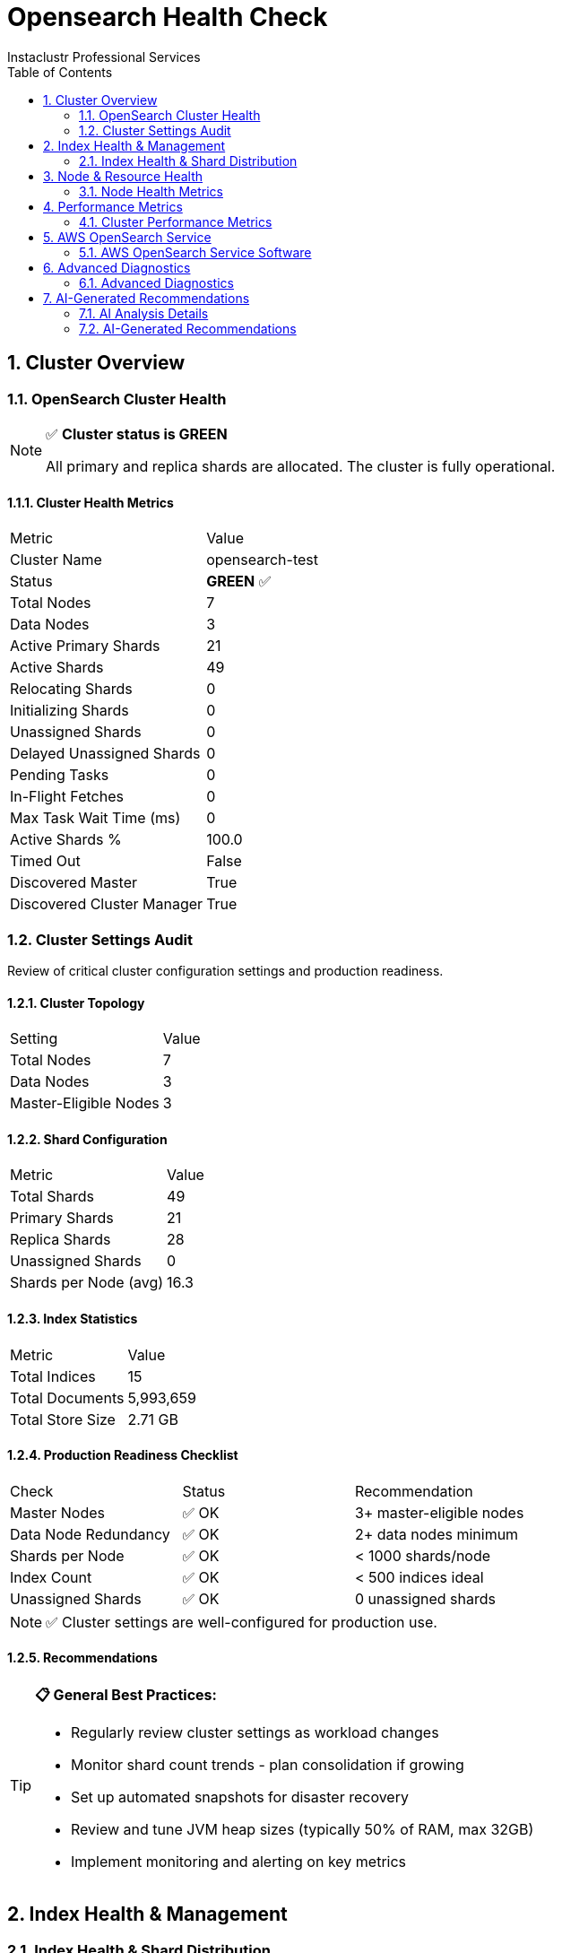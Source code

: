 = Opensearch Health Check
Instaclustr Professional Services
:doctype: book
:encoding: utf-8
:lang: en
:toc: left
:numbered:


== Cluster Overview

=== OpenSearch Cluster Health

[NOTE]
====
✅ **Cluster status is GREEN**

All primary and replica shards are allocated. The cluster is fully operational.
====

==== Cluster Health Metrics

|===
|Metric|Value
|Cluster Name|opensearch-test
|Status|**GREEN** ✅
|Total Nodes|7
|Data Nodes|3
|Active Primary Shards|21
|Active Shards|49
|Relocating Shards|0
|Initializing Shards|0
|Unassigned Shards|0
|Delayed Unassigned Shards|0
|Pending Tasks|0
|In-Flight Fetches|0
|Max Task Wait Time (ms)|0
|Active Shards %|100.0
|Timed Out|False
|Discovered Master|True
|Discovered Cluster Manager|True
|===


=== Cluster Settings Audit

Review of critical cluster configuration settings and production readiness.

==== Cluster Topology

|===
|Setting|Value
|Total Nodes|7
|Data Nodes|3
|Master-Eligible Nodes|3
|===

==== Shard Configuration

|===
|Metric|Value
|Total Shards|49
|Primary Shards|21
|Replica Shards|28
|Unassigned Shards|0
|Shards per Node (avg)|16.3
|===

==== Index Statistics

|===
|Metric|Value
|Total Indices|15
|Total Documents|5,993,659
|Total Store Size|2.71 GB
|===

==== Production Readiness Checklist

|===
|Check|Status|Recommendation
|Master Nodes|✅ OK|3+ master-eligible nodes
|Data Node Redundancy|✅ OK|2+ data nodes minimum
|Shards per Node|✅ OK|< 1000 shards/node
|Index Count|✅ OK|< 500 indices ideal
|Unassigned Shards|✅ OK|0 unassigned shards
|===

[NOTE]
====
✅ Cluster settings are well-configured for production use.
====

==== Recommendations

[TIP]
====
**📋 General Best Practices:**

* Regularly review cluster settings as workload changes
* Monitor shard count trends - plan consolidation if growing
* Set up automated snapshots for disaster recovery
* Review and tune JVM heap sizes (typically 50% of RAM, max 32GB)
* Implement monitoring and alerting on key metrics
====


== Index Health & Management

=== Index Health & Shard Distribution

Analysis of index health status, shard allocation across nodes, and storage efficiency metrics.

==== Cluster Index Summary

|===
|Metric|Value
|Total Indices|10
|Green Indices|10 ✅
|Yellow Indices|0
|Red Indices|0
|Unassigned Shards|0
|===


==== Top 10 Largest Indices

|===
|Index|Health|Size|Documents|Primary Shards|Replicas
|test-orders|✅ green|2.6gb|5,818,680|1|1
|test-logs-2025.10.31|✅ green|54.8mb|116,000|1|1
|instaclustr_sla_2025-44|✅ green|7.4mb|13,779|3|2
|sample-host-health|✅ green|2.6mb|40,320|1|1
|test-metrics-2025.10.31|✅ green|1.9mb|4,500|1|1
|.opendistro_security|✅ green|115.4kb|8|1|2
|.opendistro-job-scheduler-lock|✅ green|23.9kb|1|1|1
|.kibana_1|✅ green|10.7kb|1|1|1
|.opensearch-observability|✅ green|624b|0|1|2
|.ql-datasources|✅ green|624b|0|1|2
|===

==== Shard Distribution Analysis

**Shards per Node:**

|===
|Node|Shard Count
|ip-10-0-8-216|17
|ip-10-0-66-9|16
|ip-10-0-160-158|16
|===


**Shard States:**

|===
|State|Count
|STARTED|49
|===

[NOTE]
====
✅ All indices are healthy with proper shard allocation.
====


== Node & Resource Health

=== Node Health Metrics

Comprehensive health monitoring of all OpenSearch nodes including JVM performance, heap usage, garbage collection activity, and system resource utilization.

**Monitoring Mode:** REST API Only


==== Node Health Summary

|===
|Status|Node|Heap Usage|Heap (GB)|CPU %|Load (1m)
|✅|ip-10-0-134-17|61.4%|0.6 / 0.98|5|0.0
|✅|ip-10-0-19-201|48.6%|0.47 / 0.98|2|0.0
|✅|ip-10-0-86-128|32.1%|0.31 / 0.98|6|0.02
|✅|ip-10-0-8-216|31.5%|0.31 / 0.98|1|0.06
|✅|ip-10-0-160-158|50.0%|0.49 / 0.98|5|0.09
|✅|ip-10-0-66-9|22.8%|0.22 / 0.98|2|0.06
|✅|ip-10-0-106-98|54.8%|0.54 / 0.98|4|0.0
|===

==== JVM Heap Usage Details

|===
|Node|Used (GB)|Max (GB)|Usage %
|ip-10-0-134-17|0.6|0.98|61.4%
|ip-10-0-19-201|0.47|0.98|48.6%
|ip-10-0-86-128|0.31|0.98|32.1%
|ip-10-0-8-216|0.31|0.98|31.5%
|ip-10-0-160-158|0.49|0.98|50.0%
|ip-10-0-66-9|0.22|0.98|22.8%
|ip-10-0-106-98|0.54|0.98|54.8%
|===

==== Garbage Collection Statistics

|===
|Node|Old Gen Collections|Old Gen Time (s)|Old Gen Avg (ms)|Young Gen Collections|Young Gen Time (s)
|ip-10-0-134-17|0|0.00|0.0|51|5.00
|ip-10-0-19-201|0|0.00|0.0|79|5.83
|ip-10-0-86-128|0|0.00|0.0|78|11.29
|ip-10-0-8-216|0|0.00|0.0|265|16.85
|ip-10-0-160-158|0|0.00|0.0|110|5.73
|ip-10-0-66-9|0|0.00|0.0|297|19.82
|ip-10-0-106-98|0|0.00|0.0|51|4.50
|===

==== Thread Pool Status

|===
|Node|Pool|Status|Active|Queue|Rejected
|ip-10-0-134-17|search|✅|0|0|0
|ip-10-0-134-17|write|✅|0|0|0
|ip-10-0-134-17|get|✅|0|0|0
|ip-10-0-19-201|search|✅|0|0|0
|ip-10-0-19-201|write|✅|0|0|0
|ip-10-0-19-201|get|✅|0|0|0
|ip-10-0-86-128|search|✅|0|0|0
|ip-10-0-86-128|write|✅|0|0|0
|ip-10-0-86-128|get|✅|0|0|0
|ip-10-0-8-216|search|✅|0|0|0
|ip-10-0-8-216|write|✅|0|0|0
|ip-10-0-8-216|get|✅|0|0|0
|ip-10-0-160-158|search|✅|0|0|0
|ip-10-0-160-158|write|✅|0|0|0
|ip-10-0-160-158|get|✅|0|0|0
|ip-10-0-66-9|search|✅|0|0|0
|ip-10-0-66-9|write|✅|0|0|0
|ip-10-0-66-9|get|✅|0|0|0
|ip-10-0-106-98|search|✅|0|0|0
|ip-10-0-106-98|write|✅|0|0|0
|ip-10-0-106-98|get|✅|0|0|0
|===

==== Circuit Breaker Status

|===
|Node|Breaker|Status|Usage %|Tripped
|ip-10-0-134-17|request|✅|0.0|0
|ip-10-0-134-17|fielddata|✅|0.0|0
|ip-10-0-134-17|in_flight_requests|✅|0.0|0
|ip-10-0-134-17|parent|✅|64.7|0
|ip-10-0-19-201|request|✅|0.0|0
|ip-10-0-19-201|fielddata|✅|0.0|0
|ip-10-0-19-201|in_flight_requests|✅|0.0|0
|ip-10-0-19-201|parent|✅|51.2|0
|ip-10-0-86-128|request|✅|0.0|0
|ip-10-0-86-128|fielddata|✅|0.0|0
|ip-10-0-86-128|in_flight_requests|✅|0.0|0
|ip-10-0-86-128|parent|✅|33.8|0
|ip-10-0-8-216|request|✅|0.0|0
|ip-10-0-8-216|fielddata|✅|0.0|0
|ip-10-0-8-216|in_flight_requests|✅|0.0|0
|ip-10-0-8-216|parent|✅|33.4|0
|ip-10-0-160-158|request|✅|0.0|0
|ip-10-0-160-158|fielddata|✅|0.0|0
|ip-10-0-160-158|in_flight_requests|✅|0.0|0
|ip-10-0-160-158|parent|✅|53.3|0
|ip-10-0-66-9|request|✅|0.0|0
|ip-10-0-66-9|fielddata|✅|0.0|0
|ip-10-0-66-9|in_flight_requests|✅|0.0|0
|ip-10-0-66-9|parent|✅|24.2|0
|ip-10-0-106-98|request|✅|0.0|0
|ip-10-0-106-98|fielddata|✅|0.0|0
|ip-10-0-106-98|in_flight_requests|✅|0.0|0
|ip-10-0-106-98|parent|✅|57.8|0
|===

[NOTE]
====
✅ All nodes are healthy. No issues detected.
====


[IMPORTANT]
====
This check requires SSH access for Disk usage check.

Configure the following in your settings:

**For single host:**
* `ssh_host`: Hostname or IP address

**For multiple hosts (recommended for clusters):**
* `ssh_hosts`: List of hostnames/IPs

**Authentication (required):**
* `ssh_user`: SSH username
* `ssh_key_file` OR `ssh_password`: Authentication method

**Optional:**
* `ssh_port`: SSH port (default: 22)
* `ssh_timeout`: Connection timeout in seconds (default: 10)
====


== Performance Metrics

=== Cluster Performance Metrics

Analysis of search/indexing performance, thread pool utilization, and cache hit ratios.

==== Cluster Performance Summary

|===
|Metric|Value
|Total Search Queries|45,232
|Avg Search Latency|0.26 ms
|Total Indexing Operations|3,272,668
|Avg Indexing Latency|0.21 ms
|Query Cache Hit Ratio|0.0%
|Request Cache Hit Ratio|97.7%
|===

[NOTE]
====
✅ Cluster performance is healthy with no significant issues detected.
====


== AWS OpenSearch Service

=== AWS OpenSearch Service Software

[NOTE]
====
This check is only applicable for AWS OpenSearch Service domains.

Current environment is self-hosted OpenSearch.
====


== Advanced Diagnostics

=== Advanced Diagnostics

Detailed diagnostic information for troubleshooting performance issues, identifying bottlenecks, and understanding cluster behavior.

==== Hot Threads Analysis

Identifies threads consuming the most CPU time (useful for performance troubleshooting).

[NOTE]
====
✅ No significant hot threads detected
====

==== Pending Cluster Tasks Detail

Shows cluster state update tasks waiting to be processed by the master node.

[NOTE]
====
✅ No pending cluster tasks
====

==== Index Segment Analysis

Segment counts and merge activity - high segment counts can impact search performance.

[NOTE]
====
✅ Segment counts healthy (total: 162 across all indices)
====

==== Shard Recovery Status

Shows ongoing shard recovery operations (relocations, replications, snapshots).

[NOTE]
====
✅ No active shard recoveries
====

==== Long-Running Tasks

Identifies tasks that have been running for an extended period.

[NOTE]
====
✅ No long-running tasks detected
====

==== Installed Plugins

Lists OpenSearch plugins installed on the cluster.

|===
|Plugin|Nodes|Version
|mapper-size|1|3.2.0
|opensearch-anomaly-detection|1|3.2.0
|opensearch-custom-codecs|1|3.2.0
|opensearch-geospatial|1|3.2.0
|opensearch-index-management|1|3.2.0
|opensearch-job-scheduler|1|3.2.0
|opensearch-observability|1|3.2.0
|opensearch-reports-scheduler|1|3.2.0
|opensearch-search-relevance|1|3.2.0
|opensearch-security|1|3.2.0
|opensearch-sql|1|3.2.0
|opensearch-ubi|1|3.2.0
|repository-azure|1|3.2.0
|repository-gcs|1|3.2.0
|repository-s3|1|3.2.0
|===

==== Field Data Memory Usage

Memory used by field data structures - high usage can indicate inefficient queries.

|===
|Node|Memory Used|Evictions|Status
|ip-10-0-66-9|0.00 GB|0|OK
|===

==== Diagnostic Summary

==== Recommendations

[TIP]
====
**📋 General Best Practices:**

* Review hot threads during high CPU periods to identify bottlenecks
* Monitor segment counts - force merge read-only indices if segments > 100
* Check recovery operations during high I/O periods
* Use tasks API to identify long-running operations during performance issues
* Review field data usage if heap pressure is high
====


== AI-Generated Recommendations
Provides intelligent, context-aware recommendations based on dynamic analysis of database metrics.

==== AI Analysis Details
[options="header"]
|===
| Parameter | Value
| AI Provider | xAI
| AI Model | grok-4
| Prompt Size | 10,913 characters (~2,728 tokens)
| AI Processing Time | 73.30 seconds
|===
=== AI-Generated Recommendations

==== Executive Summary

The OpenSearch cluster "opensearch-test" (version 3.2.0) is in a healthy green state with 7 nodes (3 data nodes, 3 master nodes) and no unassigned shards, pending tasks, or active recoveries. Performance metrics indicate excellent search and indexing latencies (0.26 ms and 0.21 ms average, respectively) with a high request cache hit ratio of 97.7%. Resource utilization is generally low, with CPU under 6% across nodes, heap usage ranging from 22.8% to 61.4%, and disk usage well below watermark thresholds (all nodes <30.5% used). No critical issues were detected, but minor correlations exist: nodes with higher young-generation GC activity (e.g., ip-10-0-66-9 with 297 collections) show slightly elevated GC times, potentially linked to indexing workloads, though this does not impact overall stability. For a self-hosted environment, prioritize configuring SSH for disk diagnostics and monitoring heap growth to prevent future GC pressure. Overall health is strong, with no urgent remediations required, but proactive tuning can enhance resilience.

==== Correlations Analysis

Analyzing the full findings reveals the following key correlations:

- **JVM Heap and GC Activity:** Nodes with moderate heap usage (e.g., 61.4% on ip-10-0-134-17) exhibit fewer young-generation collections (51) but reasonable GC times (5003 ms), while lower-heap nodes like ip-10-0-66-9 (22.8%) show higher collections (297) and times (19824 ms). This suggests workload-specific patterns, such as heavier indexing on certain nodes, without triggering old-generation GC or circuit breakers. No direct correlation to search latency, which remains low at 0.26 ms.

- **Resource Utilization and Performance:** Low CPU (1-6%) and load averages (<0.1) correlate with efficient search/indexing throughput (45k queries, 3.2M operations) and high request cache hits (97.7%). Query cache hits are 0%, possibly due to query patterns not benefiting from caching, but this does not degrade latency.

- **Shard Distribution and Node Health:** With 49 shards evenly distributed across 3 data nodes (average 16.3 shards/node), there are no unassigned shards or relocation issues. Disk availability varies (e.g., ~3.6 GB available on two nodes vs. >4.5 GB on others), but usage remains below 85% low watermark, correlating with stable cluster state and no allocation failures.

- **Diagnostics and Stability:** Zero hot threads, pending tasks, and long-running tasks align with low resource contention. Total segments (162 across ~10-15 indices) are manageable, with no high-segment indices, reducing merge overhead and supporting low latencies.

These correlations indicate a balanced cluster, but self-hosted setups should monitor for workload spikes that could amplify GC or disk pressures.

==== Critical Issues

No critical issues identified. The cluster status is green with no unassigned shards, active recoveries, or resource thresholds breached.

==== High Issues

No high issues identified. JVM heap, disk usage, and performance metrics are within safe operational bounds.

==== Medium Issues

===== Medium: Moderate JVM Heap Usage on Select Nodes

**Operational Impact:** Heap usage reaches 61.4% on node ip-10-0-134-17, which could lead to increased young-generation GC frequency under load spikes, potentially causing minor pauses. While no old-generation collections or circuit breakers are triggered, this correlates with nodes handling more activity, risking future instability in a self-hosted environment with limited auto-scaling.

**Action Steps:**
- Monitor heap usage via OpenSearch APIs (e.g., `_nodes/stats/jvm`) and set alerts for >70% utilization.
- For self-hosted tuning, increase JVM heap size by editing `jvm.options` (e.g., set `-Xms2g -Xmx2g` if hardware allows, doubling from current ~1GB max). Verify hardware memory capacity via SSH (e.g., `free -h` on node hosts).
- Optimize by reducing unnecessary plugins (15 installed; review if all, like opensearch-geospatial, are required) to lower memory footprint.

[CAUTION]
----
Increasing heap size requires a rolling restart of nodes, which may cause brief shard relocation. Perform during low-traffic windows and ensure cluster remains green.
----

===== Medium: Skipped Disk Usage Check Due to Missing SSH Configuration

**Operational Impact:** The disk usage check was skipped, limiting visibility into OS-level metrics like I/O wait times or fragmentation. While API-reported disk availability is high (>3.6 GB free per node, usage <30.5%), unmonitored issues could breach watermarks (e.g., 85% low) during bursts, correlating with potential shard allocation failures.

**Action Steps:**
- Configure SSH access in your monitoring tool with required settings (ssh_host, ssh_user, ssh_key_file/password) for comprehensive diagnostics.
- Manually check disk via SSH: Run `df -h` and `iostat -x 1 5` on each node to confirm usage and I/O. Tune OS parameters like vm.swappiness=1 in /etc/sysctl.conf to prioritize memory over swap.
- Implement backup strategies: Use snapshot APIs to back up indices to S3/GCS/Azure (plugins installed) and test restores periodically.

==== Low Issues

===== Low: High Young-Generation GC Collections on Specific Nodes

**Operational Impact:** Nodes like ip-10-0-66-9 show 297 young-gen collections with 19824 ms total time, indicating frequent minor GCs possibly from indexing traffic (correlating with 3.2M operations cluster-wide). This is low-impact now but could accumulate in self-hosted setups without automated scaling.

**Action Steps:**
- Analyze GC logs via SSH (e.g., enable verbose GC in jvm.options and review with `gc.log`). Adjust young-gen size if needed (e.g., -XX:NewRatio=2).
- Optimize index management: Apply ISM policies for retention and force merges on high-segment indices (total segments: 162) to reduce GC pressure from segment handling.
- For hardware optimization, ensure nodes have sufficient RAM/CPU; upgrade if total disk ( ~5GB/node) proves insufficient for growth.

===== Low: Zero Query Cache Hit Ratio

**Operational Impact:** Query cache hit ratio is 0%, meaning no benefit from caching repeated queries, though overall latency remains low (0.26 ms). This may correlate with diverse query patterns, wasting potential performance gains in a self-hosted cluster with variable traffic.

**Action Steps:**
- Enable and tune query caching per index via settings API (e.g., `index.query_cache.enabled: true`).
- Monitor cache evictions with `_nodes/stats/indices/query_cache` and adjust cache size if evictions are high.
- Review network configuration: Ensure firewall rules allow efficient query routing; use SSH to check node connectivity with `ping` or `netstat`.

===== Low: Small Disk Capacity and Variable Availability

**Operational Impact:** Nodes have ~5GB total disk, with two at ~3.6GB available (30.5% used), well below watermarks but potentially limiting for growing indices (15 total). No immediate correlation to performance, but self-hosted environments risk rapid exhaustion without monitoring.

**Action Steps:**
- Expand storage: Add disks via SSH (e.g., mount new volumes and update OpenSearch paths in config).
- Set disk watermark alerts and enable allocation awareness to prevent assignments to low-disk nodes.
- For disaster recovery, configure regular snapshots and test failover; consider hardware upgrades for larger disks.